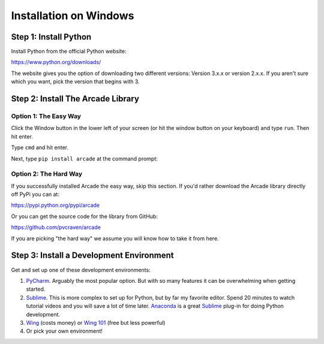 Installation on Windows
=======================

Step 1: Install Python
----------------------

Install Python from the official Python website:

https://www.python.org/downloads/

The website gives you the option of downloading two different versions:
Version 3.x.x or version 2.x.x. If you aren't sure which you want, pick the
version that begins with 3.

Step 2: Install The Arcade Library
----------------------------------

Option 1: The Easy Way
^^^^^^^^^^^^^^^^^^^^^^

Click the Window button in the lower left of your screen (or hit the window
button on your keyboard) and type ``run``. Then hit enter.

Type ``cmd`` and hit enter.

.. image:: images/run_command_prompt.png

Next, type ``pip install arcade`` at the command prompt:

.. image:: images/pip_install_arcade_windows.png


Option 2: The Hard Way
^^^^^^^^^^^^^^^^^^^^^^

If you successfully installed Arcade the easy way, skip this section. If
you'd rather download the Arcade library directly off PyPi you can at:

https://pypi.python.org/pypi/arcade

Or you can get the source code for the library from GitHub:

https://github.com/pvcraven/arcade

If you are picking "the hard way" we assume you will know
how to take it from here.

Step 3: Install a Development Environment
-----------------------------------------

Get and set up one of these development environments:

#. PyCharm_. Arguably the most popular option. But with so many features it can
   be overwhelming when getting started.
#. Sublime_. This is more complex to set up for Python, but by far my favorite
   editor. Spend 20 minutes to watch tutorial videos and you will save a lot of
   time later.
   Anaconda_ is a great Sublime_ plug-in for doing Python development.
#. Wing_ (costs money) or `Wing 101`_ (free but less powerful)
#. Or pick your own environment!

.. _PyCharm: https://www.jetbrains.com/pycharm/
.. _Sublime: https://www.sublimetext.com/
.. _Wing: https://wingware.com/
.. _Wing 101: http://wingware.com/downloads/wingide-101
.. _Anaconda: http://damnwidget.github.io/anaconda/
